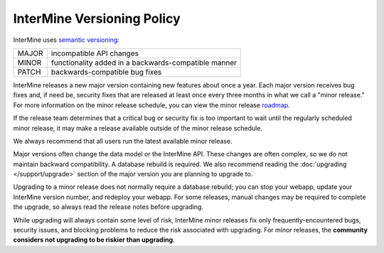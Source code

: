 InterMine Versioning Policy
================================

InterMine uses `semantic versioning <https://semver.org/>`_:

====== ====================================================
MAJOR  incompatible API changes
MINOR  functionality added in a backwards-compatible manner
PATCH  backwards-compatible bug fixes
====== ====================================================

InterMine releases a new major version containing new features about once a year. Each major version receives bug fixes and, if need be, security fixes that are released at least once every three months in what we call a "minor release." For more information on the minor release schedule, you can view the minor release `roadmap <https://github.com/intermine/intermine/projects/7>`_.

If the release team determines that a critical bug or security fix is too important to wait until the regularly scheduled minor release, it may make a release available outside of the minor release schedule.

We always recommend that all users run the latest available minor release.

Major versions often change the data model or the InterMine API. These changes are often complex, so we do not maintain backward compatibility. A database rebuild is required. We also recommend reading the :doc:`upgrading </support/upgrade>` section of the major version you are planning to upgrade to.

Upgrading to a minor release does not normally require a database rebuild; you can stop your webapp, update your InterMine version number, and redeploy your webapp. For some releases, manual changes may be required to complete the upgrade, so always read the release notes before upgrading.

While upgrading will always contain some level of risk, InterMine minor releases fix only frequently-encountered bugs, security issues, and blocking problems to reduce the risk associated with upgrading. For minor releases, the **community considers not upgrading to be riskier than upgrading**. 

.. index:: version, semantic versioning, JAR version
